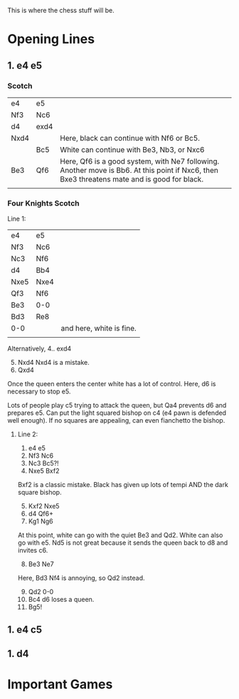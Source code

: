 
This is where the chess stuff will be. 



* Opening Lines

** 1. e4 e5

*** Scotch

| e4   | e5   |                                                                                                                                             |
| Nf3  | Nc6  |                                                                                                                                             |
| d4   | exd4 |                                                                                                                                             |
| Nxd4 |      | Here, black can continue with Nf6 or Bc5.                                                                                                   |
|      | Bc5  | White can continue with Be3, Nb3, or Nxc6                                                                                                   |
| Be3  | Qf6  | Here, Qf6 is a good system, with Ne7 following. Another move is Bb6. At this point if Nxc6, then Bxe3 threatens mate and is good for black. |
|      |      |                                                                                                                                             |


*** Four Knights Scotch

Line 1:
| e4   | e5   |                          |
| Nf3  | Nc6  |                          |
| Nc3  | Nf6  |                          |
| d4   | Bb4  |                          |
| Nxe5 | Nxe4 |                          |
| Qf3  | Nf6  |                          |
| Be3  | 0-0  |                          |
| Bd3  | Re8  |                          |
| 0-0  |      | and here, white is fine. |
|      |      |                          |

Alternatively,
4.. exd4
5. [@5] Nxd4 Nxd4 is a mistake.
6. Qxd4


Once the queen enters the center white has a lot of control.
Here, d6 is necessary to stop e5.

Lots of people play c5 trying to attack the queen, but Qa4 prevents d6 and prepares e5.
Can put the light squared bishop on c4 (e4 pawn is defended well enough).
If no squares are appealing, can even fianchetto the bishop.


**** Line 2:
1. e4 e5
2. Nf3 Nc6
3. Nc3 Bc5?!
4. Nxe5 Bxf2


Bxf2 is a classic mistake. Black has given up lots of tempi AND the dark square bishop.

5. [@5] Kxf2 Nxe5
6. d4 Qf6+
7. Kg1 Ng6


At this point, white can go with the quiet Be3 and Qd2. White can also go with e5. Nd5 is not great
because it sends the queen back to d8 and invites c6.

8. [@8] Be3 Ne7
Here, Bd3 Nf4 is annoying, so Qd2 instead.

9. [@9] Qd2 0-0
10. Bc4 d6 loses a queen.
11. Bg5!




** 1. e4 c5




** 1. d4



* Important Games
